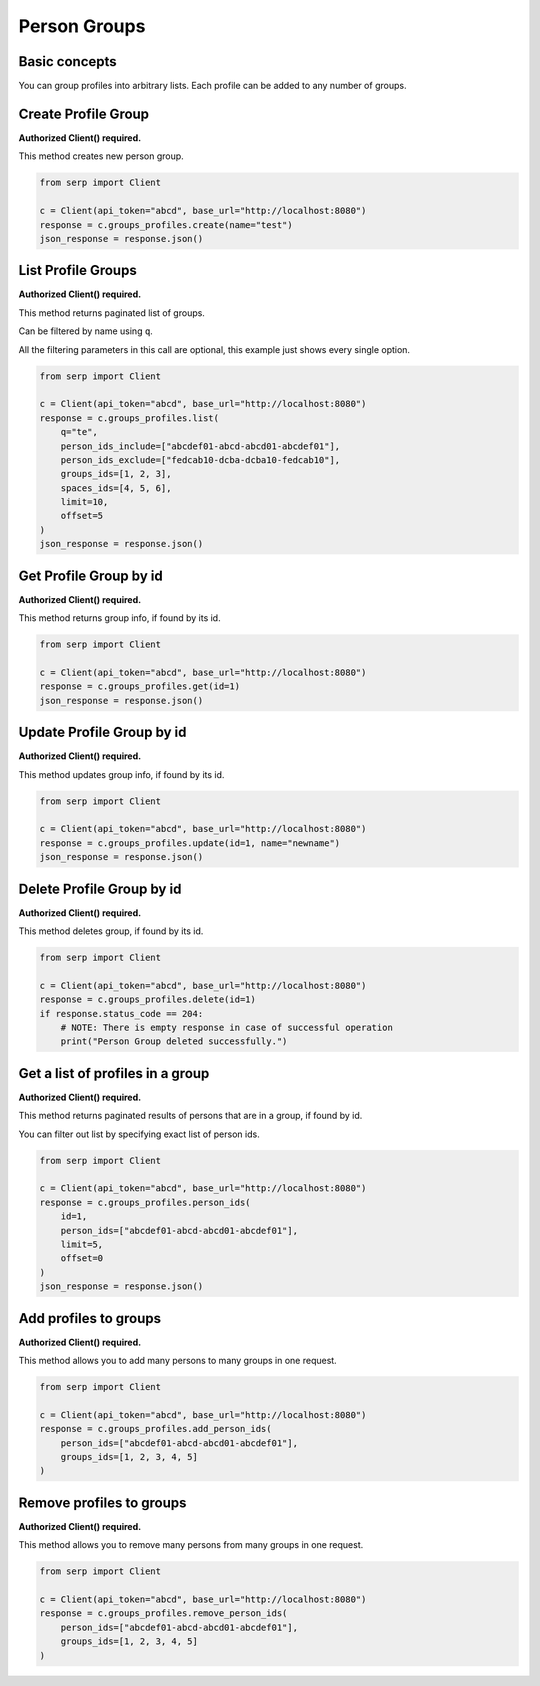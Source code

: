Person Groups
=============

Basic concepts
~~~~~~~~~~~~~~

You can group profiles into arbitrary lists. Each profile can be added
to any number of groups.

Create Profile Group
~~~~~~~~~~~~~~~~~~~~

**Authorized Client() required.**

This method creates new person group.

.. code:: python

   from serp import Client

   c = Client(api_token="abcd", base_url="http://localhost:8080")
   response = c.groups_profiles.create(name="test")
   json_response = response.json()

List Profile Groups
~~~~~~~~~~~~~~~~~~~

**Authorized Client() required.**

This method returns paginated list of groups.

Can be filtered by name using ``q``.

All the filtering parameters in this call are optional, this example
just shows every single option.

.. code:: python

   from serp import Client

   c = Client(api_token="abcd", base_url="http://localhost:8080")
   response = c.groups_profiles.list(
       q="te",
       person_ids_include=["abcdef01-abcd-abcd01-abcdef01"],
       person_ids_exclude=["fedcab10-dcba-dcba10-fedcab10"],
       groups_ids=[1, 2, 3],
       spaces_ids=[4, 5, 6],
       limit=10,
       offset=5
   )
   json_response = response.json()

Get Profile Group by id
~~~~~~~~~~~~~~~~~~~~~~~

**Authorized Client() required.**

This method returns group info, if found by its id.

.. code:: python

   from serp import Client

   c = Client(api_token="abcd", base_url="http://localhost:8080")
   response = c.groups_profiles.get(id=1)
   json_response = response.json()

Update Profile Group by id
~~~~~~~~~~~~~~~~~~~~~~~~~~

**Authorized Client() required.**

This method updates group info, if found by its id.

.. code:: python

   from serp import Client

   c = Client(api_token="abcd", base_url="http://localhost:8080")
   response = c.groups_profiles.update(id=1, name="newname")
   json_response = response.json()

Delete Profile Group by id
~~~~~~~~~~~~~~~~~~~~~~~~~~

**Authorized Client() required.**

This method deletes group, if found by its id.

.. code:: python

   from serp import Client

   c = Client(api_token="abcd", base_url="http://localhost:8080")
   response = c.groups_profiles.delete(id=1)
   if response.status_code == 204:
       # NOTE: There is empty response in case of successful operation
       print("Person Group deleted successfully.")

Get a list of profiles in a group
~~~~~~~~~~~~~~~~~~~~~~~~~~~~~~~~~

**Authorized Client() required.**

This method returns paginated results of persons that are in a group, if
found by id.

You can filter out list by specifying exact list of person ids.

.. code:: python

   from serp import Client

   c = Client(api_token="abcd", base_url="http://localhost:8080")
   response = c.groups_profiles.person_ids(
       id=1,
       person_ids=["abcdef01-abcd-abcd01-abcdef01"],
       limit=5,
       offset=0
   )
   json_response = response.json()

Add profiles to groups
~~~~~~~~~~~~~~~~~~~~~~

**Authorized Client() required.**

This method allows you to add many persons to many groups in one
request.

.. code:: python

   from serp import Client

   c = Client(api_token="abcd", base_url="http://localhost:8080")
   response = c.groups_profiles.add_person_ids(
       person_ids=["abcdef01-abcd-abcd01-abcdef01"],
       groups_ids=[1, 2, 3, 4, 5]
   )

Remove profiles to groups
~~~~~~~~~~~~~~~~~~~~~~~~~

**Authorized Client() required.**

This method allows you to remove many persons from many groups in one
request.

.. code:: python

   from serp import Client

   c = Client(api_token="abcd", base_url="http://localhost:8080")
   response = c.groups_profiles.remove_person_ids(
       person_ids=["abcdef01-abcd-abcd01-abcdef01"],
       groups_ids=[1, 2, 3, 4, 5]
   )